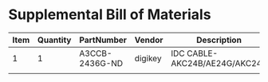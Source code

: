 * Supplemental Bill of Materials
#+RESULTS: supplemental-parts
| Item | Quantity | PartNumber     | Vendor  | Description                    |
|------+----------+----------------+---------+--------------------------------|
|    1 |        1 | A3CCB-2436G-ND | digikey | IDC CABLE- AKC24B/AE24G/AKC24B |
|      |          |                |         |                                |
